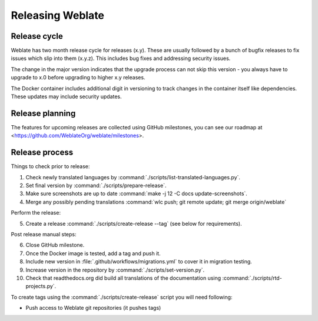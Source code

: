 Releasing Weblate
=================

.. _release-cycle:

Release cycle
-------------

Weblate has two month release cycle for releases (x.y). These are usually
followed by a bunch of bugfix releases to fix issues which slip into them
(x.y.z). This includes bug fixes and addressing security issues.

The change in the major version indicates that the upgrade process can not skip
this version - you always have to upgrade to x.0 before upgrading to higher x.y
releases.

The Docker container includes additional digit in versioning to track changes
in the container itself like dependencies. These updates may include security
updates.

.. seealso::

   * :doc:`../admin/upgrade`
   * :ref:`security-updates`

Release planning
----------------

The features for upcoming releases are collected using GitHub milestones, you
can see our roadmap at <https://github.com/WeblateOrg/weblate/milestones>.

Release process
---------------

Things to check prior to release:

1. Check newly translated languages by :command:`./scripts/list-translated-languages.py`.
2. Set final version by :command:`./scripts/prepare-release`.
3. Make sure screenshots are up to date :command:`make -j 12 -C docs update-screenshots`.
4. Merge any possibly pending translations :command:`wlc push; git remote update; git merge origin/weblate`

Perform the release:

5. Create a release :command:`./scripts/create-release --tag` (see below for requirements).

Post release manual steps:

6. Close GitHub milestone.
7. Once the Docker image is tested, add a tag and push it.
8. Include new version in :file:`.github/workflows/migrations.yml` to cover it in migration testing.
9. Increase version in the repository by :command:`./scripts/set-version.py`.
10. Check that readthedocs.org did build all translations of the documentation using :command:`./scripts/rtd-projects.py`.

To create tags using the :command:`./scripts/create-release` script you will need following:

* Push access to Weblate git repositories (it pushes tags)
